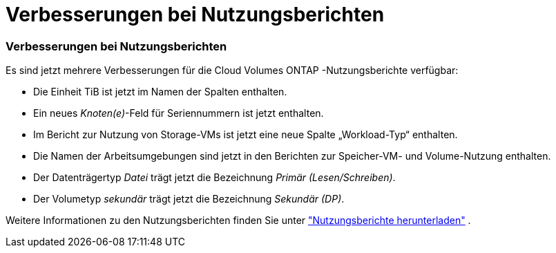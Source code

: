 = Verbesserungen bei Nutzungsberichten
:allow-uri-read: 




=== Verbesserungen bei Nutzungsberichten

Es sind jetzt mehrere Verbesserungen für die Cloud Volumes ONTAP -Nutzungsberichte verfügbar:

* Die Einheit TiB ist jetzt im Namen der Spalten enthalten.
* Ein neues _Knoten(e)_-Feld für Seriennummern ist jetzt enthalten.
* Im Bericht zur Nutzung von Storage-VMs ist jetzt eine neue Spalte „Workload-Typ“ enthalten.
* Die Namen der Arbeitsumgebungen sind jetzt in den Berichten zur Speicher-VM- und Volume-Nutzung enthalten.
* Der Datenträgertyp _Datei_ trägt jetzt die Bezeichnung _Primär (Lesen/Schreiben)_.
* Der Volumetyp _sekundär_ trägt jetzt die Bezeichnung _Sekundär (DP)_.


Weitere Informationen zu den Nutzungsberichten finden Sie unter https://docs.netapp.com/us-en/bluexp-digital-wallet/task-manage-capacity-licenses.html#download-usage-reports["Nutzungsberichte herunterladen"] .

